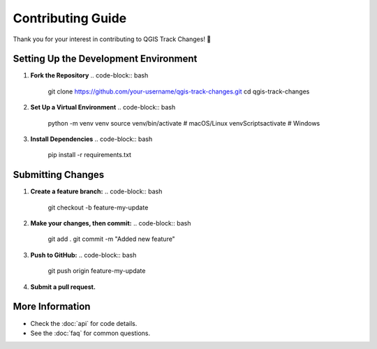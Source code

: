 Contributing Guide
==================

Thank you for your interest in contributing to QGIS Track Changes! 🚀

Setting Up the Development Environment
--------------------------------------
1. **Fork the Repository**  
   .. code-block:: bash

      git clone https://github.com/your-username/qgis-track-changes.git
      cd qgis-track-changes

2. **Set Up a Virtual Environment**  
   .. code-block:: bash

      python -m venv venv
      source venv/bin/activate  # macOS/Linux
      venv\Scripts\activate  # Windows

3. **Install Dependencies**  
   .. code-block:: bash

      pip install -r requirements.txt

Submitting Changes
------------------
1. **Create a feature branch:**
   .. code-block:: bash

      git checkout -b feature-my-update

2. **Make your changes, then commit:**
   .. code-block:: bash

      git add .
      git commit -m "Added new feature"

3. **Push to GitHub:**
   .. code-block:: bash

      git push origin feature-my-update

4. **Submit a pull request.**

More Information
----------------
- Check the :doc:`api` for code details.
- See the :doc:`faq` for common questions.
